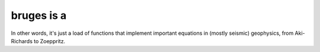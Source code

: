 ===========
bruges is a
===========

.. image:: http://agile.geosci.ai/bruges.png

In other words, it's just a load of functions that implement important equations in (mostly seismic) geophysics, from Aki-Richards to Zoeppritz.
